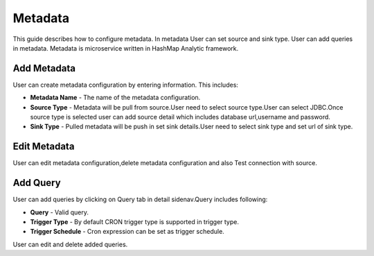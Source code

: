 #######
Metadata
#######

This guide describes how to configure metadata. In metadata User can set source and sink type.
User can add queries in metadata. Metadata is microservice written in HashMap Analytic framework.

.. image:: ../_images/metadata/metadatas.png
    :align: center

Add Metadata
==================

.. image:: ../_images/metadata/add_metadata.png
    :align: center

User can create metadata configuration by entering information. This includes:

- **Metadata Name** - The name of the metadata configuration.
- **Source Type** - Metadata will be pull from source.User need to select source type.User can select JDBC.Once source type is selected user can add source detail which includes database url,username and password.
- **Sink Type** - Pulled metadata will be push in set sink details.User need to select sink type and set url of sink type.


Edit Metadata
=================

.. image:: ../_images/metadata/edit_metadata.png
    :align: center

User can edit metadata configuration,delete metadata configuration and also Test connection with source.


Add Query
====================

.. image:: ../_images/metadata/add_query.png
    :align: center

User can add queries by clicking on Query tab in detail sidenav.Query includes following:

- **Query** - Valid query.
- **Trigger Type** - By default CRON trigger type is supported in trigger type.
- **Trigger Schedule** - Cron expression can be set as trigger schedule.

User can edit and delete added queries.
